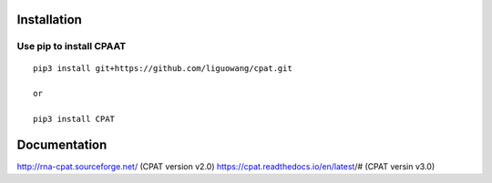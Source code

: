 Installation
==================

Use pip to install CPAAT
-----------------------------

::

 pip3 install git+https://github.com/liguowang/cpat.git
 
 or 
 
 pip3 install CPAT

Documentation
=============
http://rna-cpat.sourceforge.net/ (CPAT version v2.0)
https://cpat.readthedocs.io/en/latest/# (CPAT versin v3.0)
